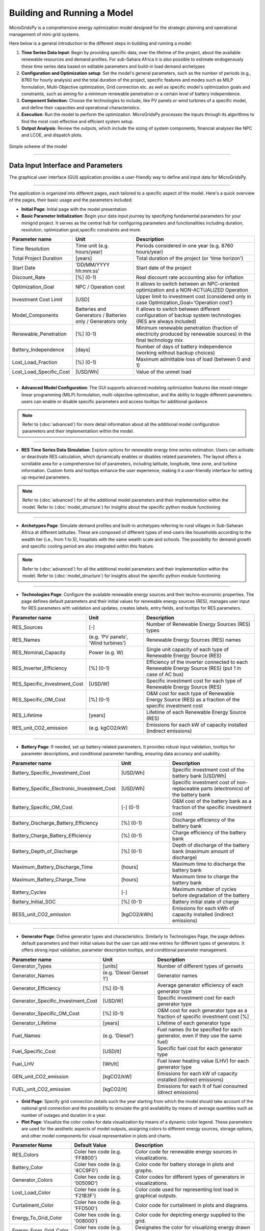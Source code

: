
########################################
Building and Running a Model
########################################

MicroGridsPy is a comprehensive energy optimization model designed for the strategic planning and operational management of mini-grid systems. 

Here below is a general introduction to the different steps in building and running a model:

#. **Time Series Data Input**: Begin by providing specific data, over the lifetime of the project, about the available renewable resources and demand 
   profiles. For sub-Sahara Africa it is also possible to estimate endogenously these time series data based on editable parameters and build-in load 
   demand archetypes

#. **Configuration and Optimization setup**: Set the model's general parameters, such as the number of periods (e.g., 8760 for hourly analysis) and the
   total duration of the project, specific features and modes such as MILP formulation, Multi-Objective optimization, Grid connection etc. as well as 
   specific model's optimization goals and constraints, such as aiming for a minimum renewable penetration or a certain level of battery independence.

#. **Component Selection**: Choose the technologies to include, like PV panels or wind turbines of a specific model, and define their capacities and 
   operational characteristics.


#. **Execution**: Run the model to perform the optimization. MicroGridsPy processes the inputs through its algorithms to find the most cost-effective and 
   efficient system setup.

#. **Output Analysis**: Review the outputs, which include the sizing of system components, financial analyses like NPC and LCOE, and dispatch plots. 


.. figure:: https://github.com/AleOnori98/MicroGridsPy_Doc/blob/main/docs/source/Images/Mgpy_Simple_Scheme.png?raw=true
   :width: 500
   :align: center

   Simple scheme of the model

------------------------------------------------------------------------------------------------

Data Input Interface and Parameters
=================================

The graphical user interface (GUI) application provides a user-friendly way to define and input data for MicroGridsPy.

.. image:: https://github.com/AleOnori98/MicroGridsPy_Doc/blob/main/docs/source/Images/Interface.png?raw=true
   :width: 500
   :align: center

-----------------------------------------------------------------

The application is organized into different pages, each tailored to a specific aspect of the model. Here's a quick overview of the pages, their basic usage and the parameters included:

- **Initial Page**: Initial page with the model presentation

- **Basic Parameter Initialization**: Begin your data input journey by specifying fundamental parameters for your minigrid project. It serves as the central hub for configuring parameters and functionalities including duration, resolution, optimization goal,specific constraints and more. 

.. list-table:: 
   :widths: 25 25 50
   :header-rows: 1

   * - Parameter name
     - Unit
     - Description
   * - Time Resolution
     - Time unit (e.g. hours/year)
     - Periods considered in one year (e.g. 8760 hours/year)
   * - Total Project Duration
     - [years]
     - Total duration of the project (or 'time horizon')
   * - Start Date
     - 'DD/MM/YYYY hh:mm:ss'
     - Start date of the project
   * - Discount_Rate
     - [%] (0-1)
     - Real discount rate accounting also for inflation
   * - Optimization_Goal
     - NPC / Operation cost
     - It allows to switch between an NPC-oriented optimization and a NON-ACTUALIZED Operation
   * - Investment Cost Limit
     - [USD]
     - Upper limit to investment cost (considered only in case Optimization_Goal='Operation cost')
   * - Model_Components
     - Batteries and Generators / Batteries only / Generators only
     - It allows to switch between different configuration of backup system technologies (RES are always included)
   * - Renewable_Penetration
     - [%] (0-1)
     - Minimum renewable penetration (fraction of electricity produced by renewable sources) in the final technology mix
   * - Battery_Independence
     - [days]
     - Number of days of battery independence (working without backup choices)
   * - Lost_Load_Fraction
     - [%] (0-1)
     - Maximum admittable loss of load (between 0 and 1)
   * - Lost_Load_Specific_Cost
     - [USD/Wh]
     - Value of the unmet load

-------------------------------------------------------------------------------------


- **Advanced Model Configuration**: The GUI supports advanced modeling optimization features like mixed-integer linear programming (MILP) formulation, multi-objective optimization, and the ability to toggle different parameters: users can enable or disable specific parameters and access tooltips for additional guidance.

.. note::
   Refer to (:doc:`advanced`) for more detail information about all the additional model configuration parameters and their implementatiion within the model.

----------------------------------------------------------------------------------------------------------------

- **RES Time Series Data Simulation**: Explore options for renewable energy time series estimation. Users can activate or deactivate RES calculation, which dynamically enables or disables related parameters. The layout offers a scrollable area for a comprehensive list of parameters, including latitude, longitude, time zone, and turbine information. Custom fonts and tooltips enhance the user experience, making it a user-friendly interface for setting up requried parameters.

.. note::
   Refer to (:doc:`advanced`) for all the additional model parameters and their implementatiion within the model. 
   Refer to (:doc:`model_structure`) for insights about the specific python module functioning
------------------------------------------------------------------------------------------------

- **Archetypes Page**: Simulate demand profiles and built-in archetypes referring to rural villages in Sub-Saharan Africa at different latitudes. These are composed of different types of end-users like households according to the wealth tier (i.e., from 1 to 5), hospitals with the same wealth scale and schools. The possibility for demand growth and specific cooling period are also integrated within this feature.

.. note::
   Refer to (:doc:`advanced`) for all the additional model parameters and their implementatiion within the model.
   Refer to (:doc:`model_structure`) for insights about the specific python module functioning 

------------------------------------------------------------------------------------------------

- **Technologies Page**: Configure the available renewable energy sources and their techno-economic properties. The page defines default parameters and their initial values for renewable energy sources (RES), manages user input for RES parameters with validation and updates, creates labels, entry fields, and tooltips for RES parameters.

.. list-table:: 
   :widths: 25 25 50
   :header-rows: 1

   * - Parameter name
     - Unit
     - Description
   * - RES_Sources
     - [-]
     - Number of Renewable Energy Sources (RES) types
   * - RES_Names
     - (e.g. 'PV panels', 'Wind turbines')
     - Renewable Energy Sources (RES) names
   * - RES_Nominal_Capacity
     - Power (e.g. W)
     - Single unit capacity of each type of Renewable Energy Source (RES)
   * - RES_Inverter_Efficiency
     - [%] (0-1)
     - Efficiency of the inverter connected to each Renewable Energy Source (RES) (put 1 in case of AC bus)
   * - RES_Specific_Investment_Cost
     - [USD/W]
     - Specific investment cost for each type of Renewable Energy Source (RES) 
   * - RES_Specific_OM_Cost
     - [%] (0-1)
     - O&M cost for each type of Renewable Energy Source (RES) as a fraction of the specific investment cost 
   * - RES_Lifetime
     - [years]
     - Lifetime of each Renewable Energy Source (RES)   
   * - RES_unit_CO2_emission
     - (e.g. kgCO2/kW)
     - Emissions for each kW of capacity installed (indirect emissions)

-------------------------------------------------------------------------------

- **Battery Page**: If needed, set up battery-related parameters. It provides robust input validation, tooltips for parameter descriptions, and conditional parameter handling, ensuring data accuracy and usability. 

.. list-table:: 
   :widths: 25 25 50
   :header-rows: 1

   * - Parameter name
     - Unit
     - Description
   * - Battery_Specific_Investment_Cost
     - [USD/Wh]
     - Specific investment cost of the battery bank [USD/Wh]            
   * - Battery_Specific_Electronic_Investment_Cost
     - [USD/Wh]
     - Specific investment cost of non-replaceable parts (electronics) of the battery bank
   * - Battery_Specific_OM_Cost
     - [-] (0-1)
     - O&M cost of the battery bank as a fraction of the specific investment cost
   * - Battery_Discharge_Battery_Efficiency
     - [%] (0-1)
     - Discharge efficiency of the battery bank
   * - Battery_Charge_Battery_Efficiency
     - [%] (0-1)
     - Charge efficiency of the battery bank 
   * - Battery_Depth_of_Discharge
     - [%] (0-1)
     - Depth of discharge of the battery bank (maximum amount of discharge)
   * - Maximum_Battery_Discharge_Time
     - [hours]
     - Maximum time to discharge the battery bank
   * - Maximum_Battery_Charge_Time
     - [hours]
     - Maximum time to charge the battery bank
   * - Battery_Cycles
     - [-]
     - Maximum number of cycles before degradation of the battery
   * - Battery_Initial_SOC
     - [%] (0-1)
     - Battery initial state of charge
   * - BESS_unit_CO2_emission
     - [kgCO2/kWh]
     - Emissions for each kWh of capacity installed (indirect emissions)

-----------------------------------------------------------------------------------

- **Generator Page**: Define generator types and characteristics. Similarly to Technologies Page, the page defines default parameters and their initial values but the user can add new entries for different types of generators. It offers strong input validation, parameter description tooltips, and conditional parameter management.

.. list-table:: 
   :widths: 25 25 50
   :header-rows: 1

   * - Parameter name
     - Unit
     - Description
   * - Generator_Types 
     - [units]
     - Number of different types of gensets 
   * - Generator_Names 
     - (e.g. 'Diesel Genset 1')
     - Generator names
   * - Generator_Efficiency 
     - [%] (0-1)
     - Average generator efficiency of each generator type
   * - Generator_Specific_Investment_Cost 
     - [USD/W]
     - Specific investment cost for each generator type 
   * - Generator_Specific_OM_Cost 
     - [%] (0-1)
     - O&M cost for each generator type as a fraction of specific investment cost [%]
   * - Generator_Lifetime 
     - [years]
     - Lifetime of each generator type  
   * - Fuel_Names 
     - (e.g. 'Diesel')
     - Fuel names (to be specified for each generator, even if they use the same fuel)
   * - Fuel_Specific_Cost 
     - [USD/lt]
     - Specific fuel cost for each generator type 
   * - Fuel_LHV 
     - [Wh/lt]
     - Fuel lower heating value (LHV) for each generator type 
   * - GEN_unit_CO2_emission 
     - [kgCO2/kW]
     - Emissions for each kW of capacity installed (indirect emissions)
   * - FUEL_unit_CO2_emission 
     - [kgCO2/lt]
     - Emissions for each lt of fuel consumed (direct emissions) 

- **Grid Page**: Specify grid connection details such the year starting from which the model should take account of the national grid connection and the possibility to simulate the grid availability by means of average quantities such as number of outages and duration in a year.

- **Plot Page**: Visualize the color codes for data visualization by means of a dynamic color legend. These parameters are used for the aesthetic aspects of model outputs, assigning colors to different energy sources, storage options, and other model components for visual representation in plots and charts.

.. list-table::
  :widths: 25 25 50
  :header-rows: 1

  * - Parameter Name
    - Default Value
    - Description
  * - RES_Colors
    - Coler hex code (e.g. 'FF8800')
    - Color code for renewable energy sources in visualizations.
  * -  Battery_Color
    - Coler hex code (e.g. '4CC9F0')
    - Color code for battery storage in plots and graphs.
  * - Generator_Colors
    - Coler hex code (e.g. '00509D')
    - Color codes for different types of generators in visualizations.
  * - Lost_Load_Color
    - Coler hex code (e.g. 'F21B3F')
    - Color code used for representing lost load in graphical outputs.
  * - Curtailment_Color
    - Coler hex code (e.g. 'FFD500')
    - Color code for curtailment in plots and diagrams.
  * - Energy_To_Grid_Color
    - Coler hex code (e.g. '008000')
    - Color code for depicting energy supplied to the grid.
  * - Energy_From_Grid_Color
    - Coler hex code (e.g. '800080')
    - Designates the color for visualizing energy drawn from the grid.

--------------------------------------------------------------------------------------------

- **Run Page**: Finally, save your input data and initiate the optimization process. It includes the following functionalities: validation of integer inputs, updating and displaying output messages in a text widget, showing dispatch, size, and cash flow plots in separate windows, generating plots based on user inputs and running a model in a separate thread, displaying progress messages and results.

.. list-table::
  :widths: 25 25 50
  :header-rows: 1

  * - Parameter Name
    - Default Value
    - Description
  * - Start date for plot
    - 'DD/MM/YYYY hh:mm:ss'
    - Starting day of the project time horizon to be displayed in the dispatch plot
  * - Number of days
    - [-]
    - Number of days to be displayed in the dispatch plot

---------------------------------------------------------------------------------------------


This intuitive interface streamlines the data input process, making it easier than ever to design and optimize minigrids for rural villages using MicroGridsPy.

.. note::
  Please refer to the (:doc:`example`) for a better understanding of the parameter use within the user interface.

----------------------------------------------------------------------------------------------------------


Time Series Data
===================

Demand 
-------
**Introduction**

At the core of the optimization energy modelling process lies the load curve demand. This section aims to explain what load curve demand is, how it is used within MicroGridsPy, and how it can be operated or estimated with external software tools like RAMP or within the model itself using the advanced feature of demand estimation integrated into MicroGridsPy.

.. toggle::

   **What is the load curve demand?**

   Load Curve Demand represents the time-dependent electricity consumption of a given area or system. It is typically measured in Watts (or kilowatts, megawatts, etc.) and captures how electricity demand varies over different periods, usually in hourly or sub-hourly intervals. MicroGridsPy uses the load curve demand to optimize resource allocation, distributing resources efficiently over the years. The software can predict when investment steps should be taken to expand the system's capacity for increasing demand.

   `Learn more about RAMP <https://rampdemand.readthedocs.io/en/stable/intro.html>`_


MicroGridsPy uses the load curve demand to optimize resource allocation, distributing resources efficiently over the years. It balances generation and storage resources to minimize costs while meeting the electricity demand throughout the day. The software can predict when investment steps should be taken to expand the system's capacity for increasing demand.

**Load curve demand estimation methods:**

   - Using software tools such as `RAMP <https://rampdemand.readthedocs.io/en/stable/intro.html>`_, a bottom-up stochastic model for generating high-resolution multi-energy profiles.
   - Using the advanced features integrated into MicroGridsPy, which allows the use of built-in archetypes for rural villages in Sub-Saharan Africa at different latitudes.

.. image:: https://github.com/AleOnori98/MicroGridsPy_Doc/blob/main/docs/source/Images/RAMP.png?raw=true
   :width: 150px
   :align: center



-----------------------------------------------------------------------------------------------------------------------------------------


**Demand.csv**

The input file, located in the "Time Series" folder within the "Inputs" folder, must have as many numbered columns (excluding the rows labels) as the total years of the project and as many rows (excluding the columns headers) as the periods in which one year is divided (e.g. 1-hour time resolution leads to 8760 rows). 

.. warning::
    The number of columns in the csv file must coincide with the value set for the 'Years' parameter. The same for the number of rows 
    that must coincide with the value set for 'Periods' in the model configuration.csv file! If not properly set and matched, it may arise a 'Key Error'.


.. figure:: https://github.com/AleOnori98/MicroGridsPy_Doc/blob/main/docs/source/Images/Demand.png?raw=true
     :width: 700
     :align: center

     Example of demand csv file structure

---------------------------------------------------------------------------------------------


RES Production
----------------

**Introduction**

Electricity needed to meet the demand can be generated using various energy sources. MicroGridsPy considers renewable sources, such as solar and wind, and backup diesel generators as the choices for generating electricity. This section aims to explain what renewable energy production is, how it is used within MicroGridsPy, how it can be estimated with external available web tools like Renewables.ninja and PVGIS or within the model itself using the advanced feature of renewable energy production estimation integrated into MicroGridsPy.

.. toggle::

   **What is the Renewable energy production?**

  Renewable energy production represents the estimated electricity production for each unitary generation technology at a specific time and location. It is typically measured in Watts (or kilowatts, megawatts, etc.) and illustrates how electricity production varies over time and by source, usually in hourly or sub-hourly intervals.



MicroGridsPy uses this data to size and operate mini-grid components like renewable energy sources (e.g., solar panels, wind turbines), energy storage systems (e.g., batteries), and backup generators to ensure necessary electricity for a specific area or community.

**Renewable Energy Production estimation methods:**

   - Using web tools such as `Renewables.ninja <https://www.renewables.ninja/>`_, which provides data and tools for assessing energy generation profiles, including solar and wind energy production estimated for 1 year with 1-hour time resolution.
   - Using the advanced features integrated into MicroGridsPy for estimating generation based on VRES parameters, project location, and the specific year. Data for solar, wind, and temperature conditions are obtained from the NASA POWER platform through an API integrated into the MGPy software, creating a Typical Meteorological Year (TMY) dataset for energy generation calculations.



**RES_Time_Series.csv**

The input file within the "Inputs" folder, must have as many numbered columns (excluding the rows labels) as the total years of the project and as many rows (excluding the columns headers) as the periods in which one year is divided (e.g. 1-hour time resolution leads to 8760 rows). 


.. figure:: https://github.com/AleOnori98/MicroGridsPy_Doc/blob/main/docs/source/Images/RES.png?raw=true
     :width: 200
     :height: 500
     :align: center

     Example of the RES Time Series csv file structure


----------------------------------------------------------------------------------------------------------------------------

